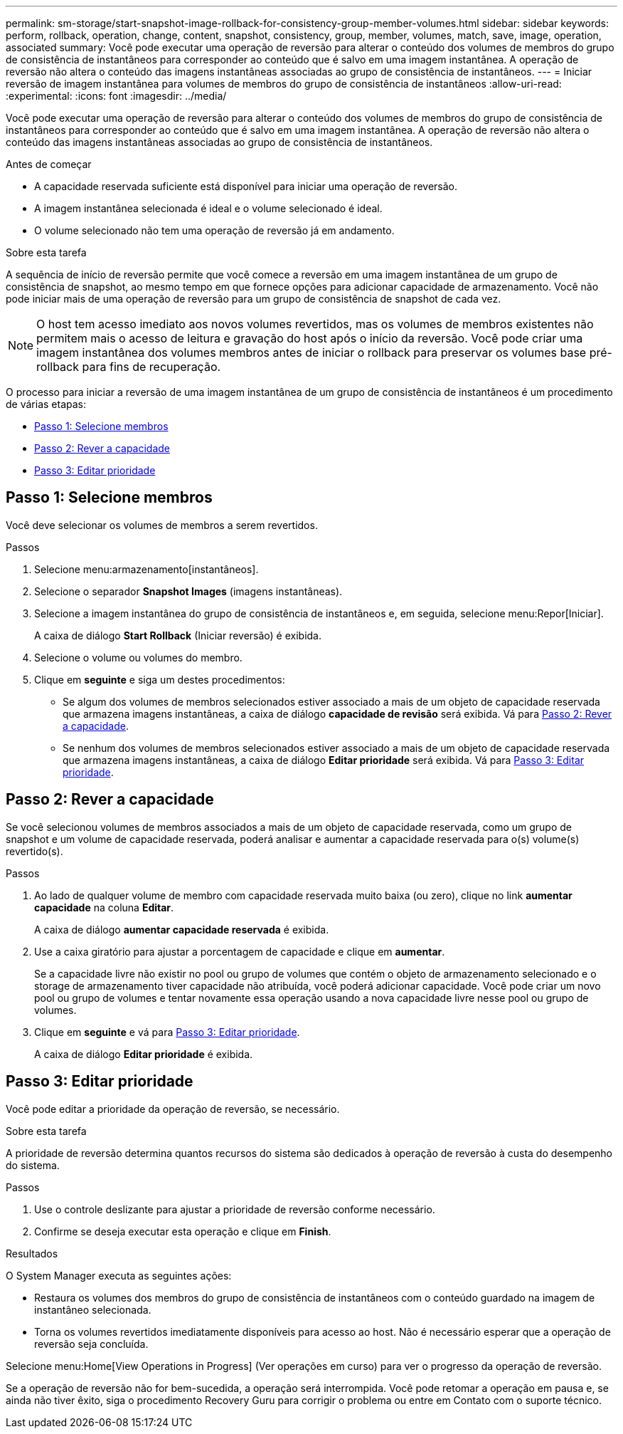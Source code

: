 ---
permalink: sm-storage/start-snapshot-image-rollback-for-consistency-group-member-volumes.html 
sidebar: sidebar 
keywords: perform, rollback, operation, change, content, snapshot, consistency, group, member, volumes, match, save, image, operation, associated 
summary: Você pode executar uma operação de reversão para alterar o conteúdo dos volumes de membros do grupo de consistência de instantâneos para corresponder ao conteúdo que é salvo em uma imagem instantânea. A operação de reversão não altera o conteúdo das imagens instantâneas associadas ao grupo de consistência de instantâneos. 
---
= Iniciar reversão de imagem instantânea para volumes de membros do grupo de consistência de instantâneos
:allow-uri-read: 
:experimental: 
:icons: font
:imagesdir: ../media/


[role="lead"]
Você pode executar uma operação de reversão para alterar o conteúdo dos volumes de membros do grupo de consistência de instantâneos para corresponder ao conteúdo que é salvo em uma imagem instantânea. A operação de reversão não altera o conteúdo das imagens instantâneas associadas ao grupo de consistência de instantâneos.

.Antes de começar
* A capacidade reservada suficiente está disponível para iniciar uma operação de reversão.
* A imagem instantânea selecionada é ideal e o volume selecionado é ideal.
* O volume selecionado não tem uma operação de reversão já em andamento.


.Sobre esta tarefa
A sequência de início de reversão permite que você comece a reversão em uma imagem instantânea de um grupo de consistência de snapshot, ao mesmo tempo em que fornece opções para adicionar capacidade de armazenamento. Você não pode iniciar mais de uma operação de reversão para um grupo de consistência de snapshot de cada vez.

[NOTE]
====
O host tem acesso imediato aos novos volumes revertidos, mas os volumes de membros existentes não permitem mais o acesso de leitura e gravação do host após o início da reversão. Você pode criar uma imagem instantânea dos volumes membros antes de iniciar o rollback para preservar os volumes base pré-rollback para fins de recuperação.

====
O processo para iniciar a reversão de uma imagem instantânea de um grupo de consistência de instantâneos é um procedimento de várias etapas:

* <<Passo 1: Selecione membros>>
* <<Passo 2: Rever a capacidade>>
* <<Passo 3: Editar prioridade>>




== Passo 1: Selecione membros

[role="lead"]
Você deve selecionar os volumes de membros a serem revertidos.

.Passos
. Selecione menu:armazenamento[instantâneos].
. Selecione o separador *Snapshot Images* (imagens instantâneas).
. Selecione a imagem instantânea do grupo de consistência de instantâneos e, em seguida, selecione menu:Repor[Iniciar].
+
A caixa de diálogo *Start Rollback* (Iniciar reversão) é exibida.

. Selecione o volume ou volumes do membro.
. Clique em *seguinte* e siga um destes procedimentos:
+
** Se algum dos volumes de membros selecionados estiver associado a mais de um objeto de capacidade reservada que armazena imagens instantâneas, a caixa de diálogo *capacidade de revisão* será exibida. Vá para <<TASK_3CC5A20F26E44B9DBDDBCF422EDBBB4C,Passo 2: Rever a capacidade>>.
** Se nenhum dos volumes de membros selecionados estiver associado a mais de um objeto de capacidade reservada que armazena imagens instantâneas, a caixa de diálogo *Editar prioridade* será exibida. Vá para <<TASK_2C49B5B3933341D1BA737F00EBBC1698,Passo 3: Editar prioridade>>.






== Passo 2: Rever a capacidade

[role="lead"]
Se você selecionou volumes de membros associados a mais de um objeto de capacidade reservada, como um grupo de snapshot e um volume de capacidade reservada, poderá analisar e aumentar a capacidade reservada para o(s) volume(s) revertido(s).

.Passos
. Ao lado de qualquer volume de membro com capacidade reservada muito baixa (ou zero), clique no link *aumentar capacidade* na coluna *Editar*.
+
A caixa de diálogo *aumentar capacidade reservada* é exibida.

. Use a caixa giratório para ajustar a porcentagem de capacidade e clique em *aumentar*.
+
Se a capacidade livre não existir no pool ou grupo de volumes que contém o objeto de armazenamento selecionado e o storage de armazenamento tiver capacidade não atribuída, você poderá adicionar capacidade. Você pode criar um novo pool ou grupo de volumes e tentar novamente essa operação usando a nova capacidade livre nesse pool ou grupo de volumes.

. Clique em *seguinte* e vá para <<TASK_2C49B5B3933341D1BA737F00EBBC1698,Passo 3: Editar prioridade>>.
+
A caixa de diálogo *Editar prioridade* é exibida.





== Passo 3: Editar prioridade

[role="lead"]
Você pode editar a prioridade da operação de reversão, se necessário.

.Sobre esta tarefa
A prioridade de reversão determina quantos recursos do sistema são dedicados à operação de reversão à custa do desempenho do sistema.

.Passos
. Use o controle deslizante para ajustar a prioridade de reversão conforme necessário.
. Confirme se deseja executar esta operação e clique em *Finish*.


.Resultados
O System Manager executa as seguintes ações:

* Restaura os volumes dos membros do grupo de consistência de instantâneos com o conteúdo guardado na imagem de instantâneo selecionada.
* Torna os volumes revertidos imediatamente disponíveis para acesso ao host. Não é necessário esperar que a operação de reversão seja concluída.


Selecione menu:Home[View Operations in Progress] (Ver operações em curso) para ver o progresso da operação de reversão.

Se a operação de reversão não for bem-sucedida, a operação será interrompida. Você pode retomar a operação em pausa e, se ainda não tiver êxito, siga o procedimento Recovery Guru para corrigir o problema ou entre em Contato com o suporte técnico.
